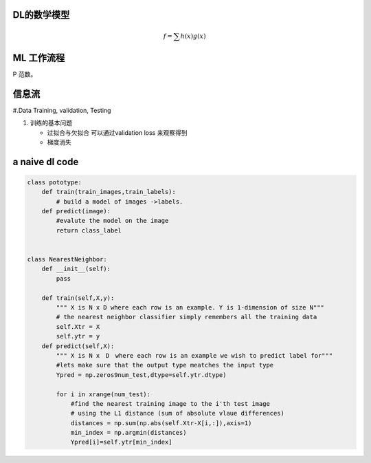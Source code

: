DL的数学模型
=============

.. math:: 
   f =\sum{h(x)g(x)}




ML 工作流程
============

.. image:: BasicMachineLearningWorkflow.PNG

P  范数。

信息流
======

#.Data Training, validation, Testing 

.. graphviz::
   
   digraph G {
      Data->model->score->loss->model;
   }

#. 训练的基本问题
   
   - 过拟合与欠拟合 可以通过validation loss 来观察得到
   - 梯度消失


a naive dl  code
================

.. code-block:: python

   class pototype:
       def train(train_images,train_labels):
           # build a model of images ->labels.
       def predict(image):
           #evalute the model on the image
           return class_label


   class NearestNeighbor:
       def __init__(self):
           pass

       def train(self,X,y):
           """ X is N x D where each row is an example. Y is 1-dimension of size N"""
           # the nearest neighbor classifier simply remembers all the training data
           self.Xtr = X
           self.ytr = y
       def predict(self,X):
           """ X is N x　D　where each row is an example we wish to predict label for"""
           #lets make sure that the output type meatches the input type
           Ypred = np.zeros9num_test,dtype=self.ytr.dtype)

           for i in xrange(num_test):
               #find the nearest training image to the i'th test image
               # using the L1 distance (sum of absolute vlaue differences)
               distances = np.sum(np.abs(self.Xtr-X[i,:]),axis=1)
               min_index = np.argmin(distances)
               Ypred[i]=self.ytr[min_index]

